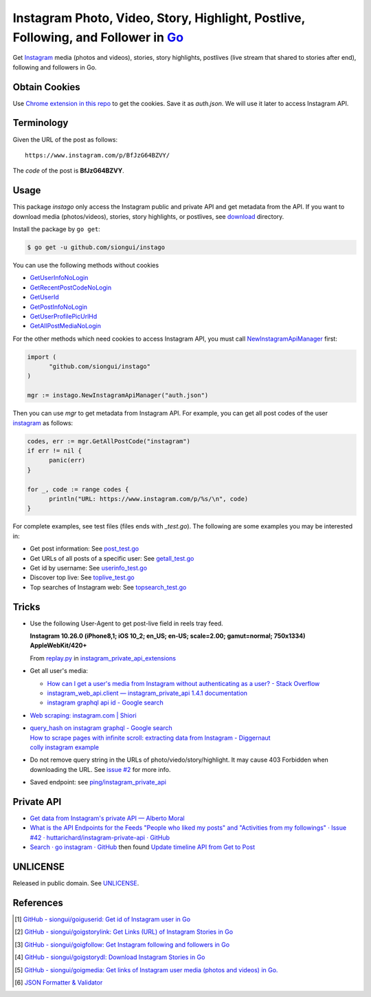 ==================================================================================
Instagram Photo, Video, Story, Highlight, Postlive, Following, and Follower in Go_
==================================================================================

.. image:: https://img.shields.io/badge/Language-Go-blue.svg
   :target: https://golang.org/

.. image:: https://godoc.org/github.com/siongui/instago?status.png
   :target: https://godoc.org/github.com/siongui/instago

.. image:: https://api.travis-ci.org/siongui/instago.png?branch=master
   :target: https://travis-ci.org/siongui/instago

.. image:: https://goreportcard.com/badge/github.com/siongui/instago
   :target: https://goreportcard.com/report/github.com/siongui/instago

.. image:: https://img.shields.io/badge/license-Unlicense-blue.svg
   :target: https://raw.githubusercontent.com/siongui/instago/master/UNLICENSE

.. image:: https://img.shields.io/badge/Status-Beta-brightgreen.svg

.. image:: https://img.shields.io/twitter/url/https/github.com/siongui/instago.svg?style=social
   :target: https://twitter.com/intent/tweet?text=Wow:&url=%5Bobject%20Object%5D


Get Instagram_ media (photos and videos), stories, story highlights, postlives
(live stream that shared to stories after end), following and followers in Go.


Obtain Cookies
++++++++++++++

Use `Chrome extension in this repo <crx-cookies>`_ to get the cookies. Save it
as *auth.json*. We will use it later to access Instagram API.


Terminology
+++++++++++

Given the URL of the post as follows:

::

  https://www.instagram.com/p/BfJzG64BZVY/

The *code* of the post is **BfJzG64BZVY**.


Usage
+++++

This package *instago* only access the Instagram public and private API and get
metadata from the API. If you want to download media (photos/videos), stories,
story highlights, or postlives, see `download <download>`_ directory.

Install the package by ``go get``:

.. code-block:: bash

  $ go get -u github.com/siongui/instago

You can use the following methods without cookies

- `GetUserInfoNoLogin <https://godoc.org/github.com/siongui/instago#GetUserInfoNoLogin>`_
- `GetRecentPostCodeNoLogin <https://godoc.org/github.com/siongui/instago#GetRecentPostCodeNoLogin>`_
- `GetUserId <https://godoc.org/github.com/siongui/instago#GetUserId>`_
- `GetPostInfoNoLogin <https://godoc.org/github.com/siongui/instago#GetPostInfoNoLogin>`_
- `GetUserProfilePicUrlHd <https://godoc.org/github.com/siongui/instago#GetUserProfilePicUrlHd>`_
- `GetAllPostMediaNoLogin <https://godoc.org/github.com/siongui/instago#GetAllPostMediaNoLogin>`_

For the other methods which need cookies to access Instagram API, you must call
NewInstagramApiManager_ first:

.. code-block:: go

  import (
  	"github.com/siongui/instago"
  )

  mgr := instago.NewInstagramApiManager("auth.json")

Then you can use *mgr* to get metadata from Instagram API. For example, you can
get all post codes of the user
`instagram <https://www.instagram.com/instagram/>`__ as follows:

.. code-block:: go

  codes, err := mgr.GetAllPostCode("instagram")
  if err != nil {
  	panic(err)
  }

  for _, code := range codes {
  	println("URL: https://www.instagram.com/p/%s/\n", code)
  }

For complete examples, see test files (files ends with *_test.go*). The
following are some examples you may be interested in:

- Get post information: See `post_test.go <post_test.go>`_
- Get URLs of all posts of a specific user: See `getall_test.go <getall_test.go>`_
- Get id by username: See `userinfo_test.go <userinfo_test.go>`_
- Discover top live: See `toplive_test.go <toplive_test.go>`_
- Top searches of Instagram web: See `topsearch_test.go <topsearch_test.go>`_


Tricks
++++++

- Use the following User-Agent to get post-live field in reels tray feed.

  **Instagram 10.26.0 (iPhone8,1; iOS 10_2; en_US; en-US; scale=2.00; gamut=normal; 750x1334) AppleWebKit/420+**

  From `replay.py`_ in `instagram_private_api_extensions`_

- Get all user's media:

  * `How can I get a user's media from Instagram without authenticating as a user? - Stack Overflow <https://stackoverflow.com/a/47243409>`_
  * `instagram_web_api.client — instagram_private_api 1.4.1 documentation <https://instagram-private-api.readthedocs.io/en/latest/_modules/instagram_web_api/client.html#Client.user_feed>`_
  * `instagram graphql api id - Google search <https://www.google.com/search?q=instagram+graphql+api+id>`_

- `Web scraping: instagram.com | Shiori <https://kaijento.github.io/2017/05/17/web-scraping-instagram.com/>`_

- | `query_hash on instagram graphql - Google search <https://www.google.com/search?q=query_hash+on+instagram+graphql>`_
  | `How to scrape pages with infinite scroll: extracting data from Instagram - Diggernaut <https://www.diggernaut.com/blog/how-to-scrape-pages-infinite-scroll-extracting-data-from-instagram/>`_
  | `colly instagram example <https://github.com/gocolly/colly/blob/master/_examples/instagram/instagram.go>`_

- Do not remove query string in the URLs of photo/viedo/story/highlight. It may
  cause 403 Forbidden when downloading the URL. See `issue #2`_ for more info.

- Saved endpoint: see `ping/instagram_private_api <https://github.com/ping/instagram_private_api>`_


Private API
+++++++++++

- `Get data from Instagram's private API — Alberto Moral <https://www.albertomoral.com/blog/get-data-from-instagrams-private-api>`_
- `What is the API Endpoints for the Feeds "People who liked my posts" and "Activities from my followings" · Issue #42 · huttarichard/instagram-private-api · GitHub <https://github.com/huttarichard/instagram-private-api/issues/42>`_
- `Search · go instagram · GitHub <https://github.com/search?q=go+instagram>`_
  then found `Update timeline API from Get to Post <https://github.com/hieven/go-instagram/commit/6800b3f7b9513fb0084024e405109d939572a961>`_

UNLICENSE
+++++++++

Released in public domain. See UNLICENSE_.


References
++++++++++

.. [1] `GitHub - siongui/goiguserid: Get id of Instagram user in Go <https://github.com/siongui/goiguserid>`_
.. [2] `GitHub - siongui/goigstorylink: Get Links (URL) of Instagram Stories in Go <https://github.com/siongui/goigstorylink>`_
.. [3] `GitHub - siongui/goigfollow: Get Instagram following and followers in Go <https://github.com/siongui/goigfollow>`_
.. [4] `GitHub - siongui/goigstorydl: Download Instagram Stories in Go <https://github.com/siongui/goigstorydl>`_
.. [5] `GitHub - siongui/goigmedia: Get links of Instagram user media (photos and videos) in Go. <https://github.com/siongui/goigmedia>`_
.. [6] `JSON Formatter & Validator <https://jsonformatter.curiousconcept.com/>`_

.. _Go: https://golang.org/
.. _Instagram: https://www.instagram.com/
.. _Chrome Developer Tools: https://developer.chrome.com/devtools
.. _SO answer: https://stackoverflow.com/a/44773079
.. _Obtain cookies: https://github.com/hoschiCZ/instastories-backup#obtain-cookies
.. _instastories-backup: https://github.com/hoschiCZ/instastories-backup
.. _EditThisCookie: https://www.google.com/search?q=EditThisCookie
.. _cookie-txt-export: https://github.com/siongui/cookie-txt-export.go
.. _UNLICENSE: http://unlicense.org/
.. _replay.py: https://github.com/ping/instagram_private_api_extensions/blob/master/instagram_private_api_extensions/replay.py
.. _instagram_private_api_extensions: https://github.com/ping/instagram_private_api_extensions
.. _NewInstagramApiManager: https://godoc.org/github.com/siongui/instago#NewInstagramApiManager
.. _issue #2: https://github.com/siongui/instago/issues/2

